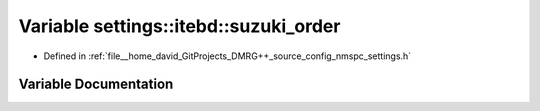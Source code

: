 .. _exhale_variable_namespacesettings_1_1itebd_1a41cb019340a16c4d308ec3ae6cd473e4:

Variable settings::itebd::suzuki_order
======================================

- Defined in :ref:`file__home_david_GitProjects_DMRG++_source_config_nmspc_settings.h`


Variable Documentation
----------------------


.. doxygenvariable:: settings::itebd::suzuki_order
